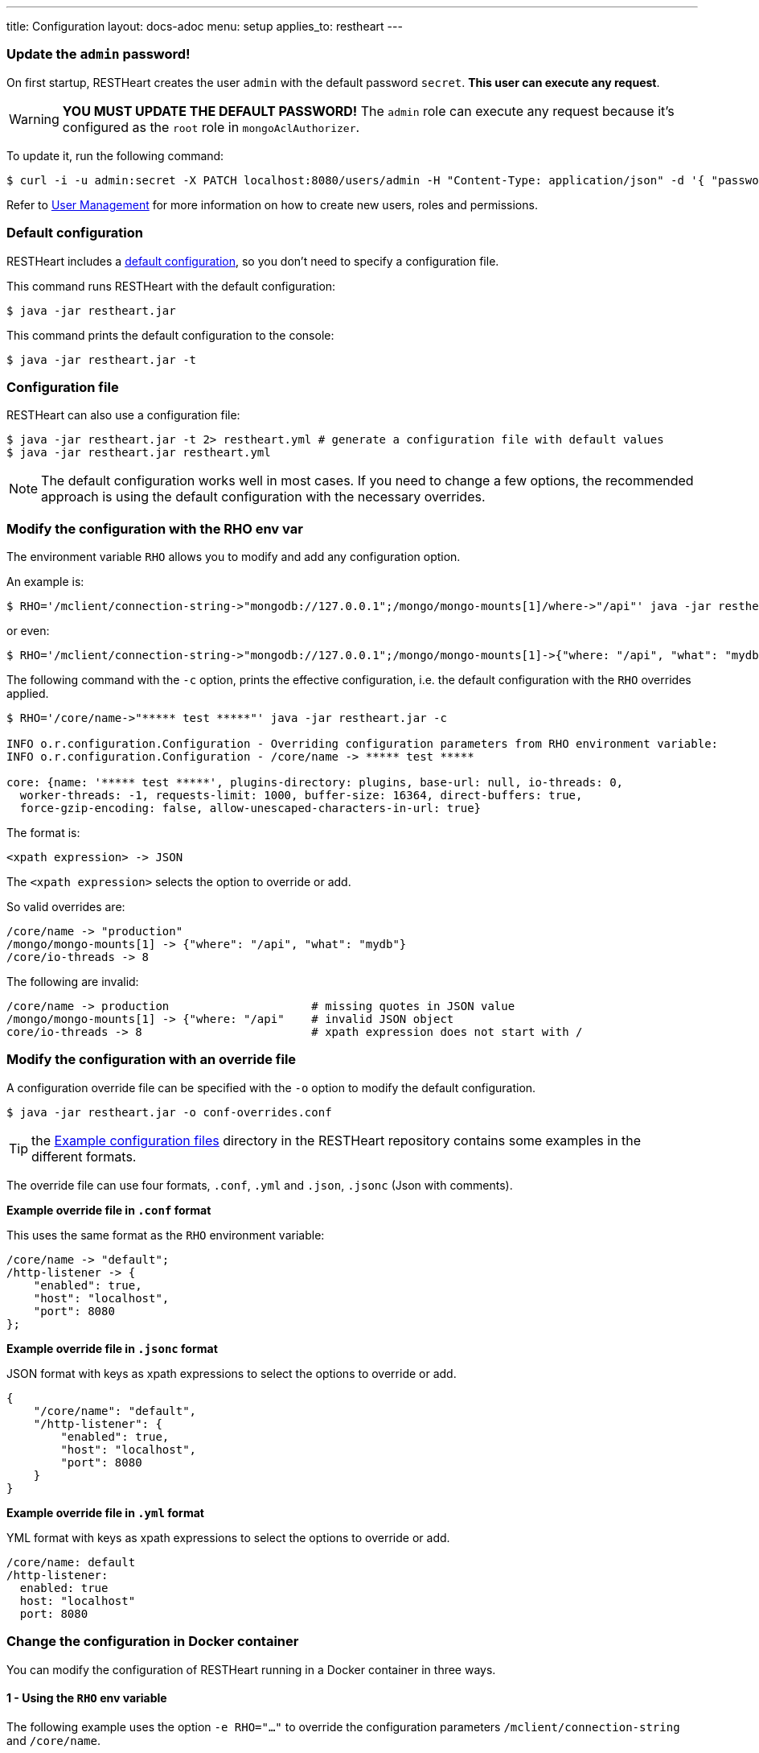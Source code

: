---
title: Configuration
layout: docs-adoc
menu: setup
applies_to: restheart
---

=== Update the `admin` password!

On first startup, RESTHeart creates the user `admin` with the default password `secret`. *This user can execute any request*.

WARNING: *YOU MUST UPDATE THE DEFAULT PASSWORD!* The `admin` role can execute any request because it's configured as the `root` role in `mongoAclAuthorizer`.

To update it, run the following command:

[source,bash]
$ curl -i -u admin:secret -X PATCH localhost:8080/users/admin -H "Content-Type: application/json" -d '{ "password": "my-strong-password" }'

Refer to link:/docs/security/user-management/[User Management] for more information on how to create new users, roles and permissions.

=== Default configuration

RESTHeart includes a link:/docs/default-configuration[default configuration], so you don't need to specify a configuration file.

This command runs RESTHeart with the default configuration:

[source,bash]
$ java -jar restheart.jar

This command prints the default configuration to the console:

[source,bash]
$ java -jar restheart.jar -t

=== Configuration file

RESTHeart can also use a configuration file:

[source,bash]
$ java -jar restheart.jar -t 2> restheart.yml # generate a configuration file with default values
$ java -jar restheart.jar restheart.yml

NOTE: The default configuration works well in most cases. If you need to change a few options, the recommended approach is using the default configuration with the necessary overrides.

=== Modify the configuration with the RHO env var

The environment variable `RHO` allows you to modify and add any configuration option.

An example is:

[source,bash]
$ RHO='/mclient/connection-string->"mongodb://127.0.0.1";/mongo/mongo-mounts[1]/where->"/api"' java -jar restheart.jar

or even:

[source,bash]
$ RHO='/mclient/connection-string->"mongodb://127.0.0.1";/mongo/mongo-mounts[1]->{"where: "/api", "what": "mydb"}' java -jar restheart.jar

The following command with the `-c` option, prints the effective configuration, i.e. the default configuration with the `RHO` overrides applied.

[source,bash]
```
$ RHO='/core/name->"***** test *****"' java -jar restheart.jar -c

INFO o.r.configuration.Configuration - Overriding configuration parameters from RHO environment variable:
INFO o.r.configuration.Configuration - /core/name -> ***** test *****

core: {name: '***** test *****', plugins-directory: plugins, base-url: null, io-threads: 0,
  worker-threads: -1, requests-limit: 1000, buffer-size: 16364, direct-buffers: true,
  force-gzip-encoding: false, allow-unescaped-characters-in-url: true}
```
The format is:

[source,bash]
<xpath expression> -> JSON

The `<xpath expression>` selects the option to override or add.

So valid overrides are:

[source,bash]
/core/name -> "production"
/mongo/mongo-mounts[1] -> {"where": "/api", "what": "mydb"}
/core/io-threads -> 8

The following are invalid:

[source,txt]
/core/name -> production                     # missing quotes in JSON value
/mongo/mongo-mounts[1] -> {"where: "/api"    # invalid JSON object
core/io-threads -> 8                         # xpath expression does not start with /

=== Modify the configuration with an override file

A configuration override file can be specified with the `-o` option to modify the default configuration.

[source,bash]
$ java -jar restheart.jar -o conf-overrides.conf

TIP: the link:https://github.com/SoftInstigate/restheart/tree/master/examples/example-conf-files[Example configuration files] directory in the RESTHeart repository contains some examples in the different formats.

The override file can use four formats, `.conf`, `.yml` and `.json`, `.jsonc` (Json with comments).

*Example override file in `.conf` format*

This uses the same format as the `RHO` environment variable:

[source,conf]
----
/core/name -> "default";
/http-listener -> {
    "enabled": true,
    "host": "localhost",
    "port": 8080
};
----

*Example override file in `.jsonc` format*

JSON format with keys as xpath expressions to select the options to override or add.

[source,jsonc]
----
{
    "/core/name": "default",
    "/http-listener": {
        "enabled": true,
        "host": "localhost",
        "port": 8080
    }
}
----

*Example override file in `.yml` format*

YML format with keys as xpath expressions to select the options to override or add.

[source,yml]
----
/core/name: default
/http-listener:
  enabled: true
  host: "localhost"
  port: 8080
----

=== Change the configuration in Docker container

You can modify the configuration of RESTHeart running in a Docker container in three ways.

==== 1 - Using the `RHO` env variable

The following example uses the option `-e RHO="..."` to override the configuration parameters `/mclient/connection-string` and `/core/name`.

[source,bash]
----
$ docker run --rm  -p "8080:8080" -e RHO="/http-listener/host->'0.0.0.0';/mclient/connection-string->'mongodb://host.docker.internal';/core/name->'the-best-api-ever'" softinstigate/restheart

INFO  o.r.configuration.Configuration - Overriding configuration parameters from RHO environment variable:
INFO  o.r.configuration.Configuration - 	/http-listener/host -> 0.0.0.0
INFO  o.r.configuration.Configuration - 	/mclient/connection-string -> mongodb://host.docker.internal
INFO  o.r.configuration.Configuration - 	/core/name -> the-best-api-ever
.....
----

NOTE: the RESTHeart Docker container defines the following `RHO` variable:

```
ENV RHO='/mclient/connection-string->"mongodb://host.docker.internal";/http-listener/host->"0.0.0.0"'
```

When defining your `RHO` variable always set `/http-listener/host->"0.0.0.0"` and your `/mclient/connection-string`.

==== 2 - Using a configuration override file

[source,bash]
$ docker run --rm  -p "8080:8080" -e RHO="" -v /path/to/conf-overrides.conf:/opt/restheart/etc/conf-overrides.conf softinstigate/restheart -o etc/conf-overrides.conf

This mounts the host file `/path/to/conf-overrides.conf` into the container directory `/opt/restheart/etc` and executes RESTHeart with the `-o` option pointing to that file.

WARNING: RESTHeart Docker image defines the following `RHO` environment variable which has precedence over the configuration override file. To avoid the `RHO` of the Docker image to apply, you can add `-e RHO=""` to the `docker run` command.

```
ENV RHO='/mclient/connection-string->"mongodb://host.docker.internal";/http-listener/host->"0.0.0.0"'
```

To avoid this, add `-e RHO=""` to your `docker run` command.

==== 3 - Using a configuration file

The following commands add a configuration file to the container:

[source,bash]
----
$ # generate the default configuration file in /tmp/restheart.yml (and edit it)
$ docker run --rm -p 8080:8080 -v /tmp/restheart.yml:/opt/restheart/etc/restheart.yml softinstigate/restheart -t 2> /tmp/restheart.yml

$ # run the RESTHeart container mounting the conf file as a volume
$ docker run --rm -p 8080:8080 -v /tmp/restheart.yml:/opt/restheart/etc/restheart.yml softinstigate/restheart etc/restheart.yml
----

WARNING: the RESTHeart Docker image defines the following `RHO` variable which will override the parameters in your configuration file:

```
ENV RHO='/mclient/connection-string->"mongodb://host.docker.internal";/http-listener/host->"0.0.0.0"'
```

To avoid this, add `-e RHO=""` to your `docker run` command:

```bash
# generate a configuration file
$ docker run --rm -p 8080:8080  softinstigate/restheart -c 2> /tmp/restheart.yml
# run restheart with it
$ docker run --rm -p 8080:8080 -e RHO="" -v /tmp/restheart.yml:/opt/restheart/etc/restheart.yml softinstigate/restheart etc/restheart.yml
```
